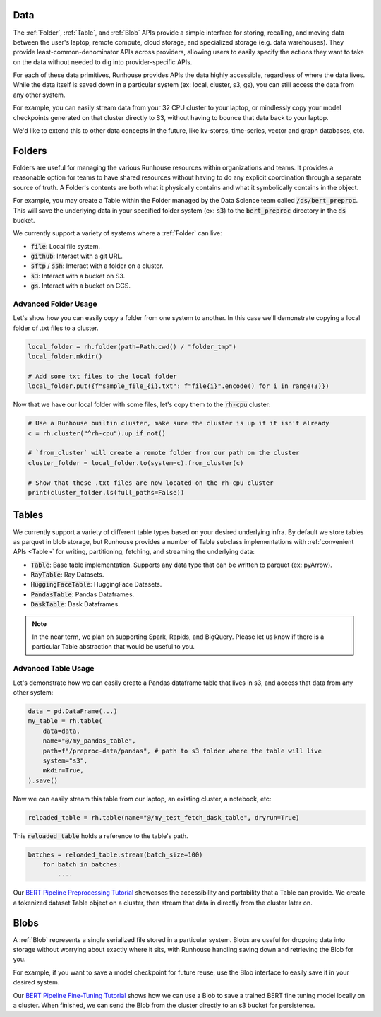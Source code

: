 Data
=======================================

The :ref:`Folder`, :ref:`Table`, and :ref:`Blob` APIs provide a simple interface for storing, recalling, and
moving data between the user's laptop, remote compute, cloud storage, and specialized storage (e.g. data warehouses).
They provide least-common-denominator APIs across providers, allowing users to easily specify the actions they want
to take on the data without needed to dig into provider-specific APIs.

For each of these data primitives, Runhouse provides APIs the data highly accessible, regardless of
where the data lives. While the data itself is saved down in a particular system (ex: local, cluster, s3, gs),
you can still access the data from any other system.

For example, you can easily stream data from your 32 CPU cluster to your laptop, or mindlessly copy your model
checkpoints generated on that cluster directly to S3, without having to bounce that data back to your laptop.

We'd like to extend this to other data concepts in the future, like kv-stores, time-series, vector and graph databases, etc.

Folders
=======================================
Folders are useful for managing the various Runhouse resources within organizations and teams.
It provides a reasonable option for teams to have shared resources without having to do any explicit coordination
through a separate source of truth. A Folder's contents are both what it physically contains and what it
symbolically contains in the object.

For example, you may create a Table within the Folder managed by the Data Science team called :code:`/ds/bert_preproc`.
This will save the underlying data in your specified folder system (ex: :code:`s3`) to the :code:`bert_preproc` directory
in the :code:`ds` bucket.

We currently support a variety of systems where a :ref:`Folder` can live:

- :code:`file`: Local file system.
- :code:`github`: Interact with a git URL.
- :code:`sftp` / :code:`ssh`: Interact with a folder on a cluster.
- :code:`s3`: Interact with a bucket on S3.
- :code:`gs`. Interact with a bucket on GCS.


Advanced Folder Usage
~~~~~~~~~~~~~~~~~~~~~
Let's show how you can easily copy a folder from one system to another. In this case we'll
demonstrate copying a local folder of .txt files to a cluster.

.. code-block:: python

    local_folder = rh.folder(path=Path.cwd() / "folder_tmp")
    local_folder.mkdir()

    # Add some txt files to the local folder
    local_folder.put({f"sample_file_{i}.txt": f"file{i}".encode() for i in range(3)})


Now that we have our local folder with some files, let's copy them to the :code:`rh-cpu` cluster:

.. code-block:: python

    # Use a Runhouse builtin cluster, make sure the cluster is up if it isn't already
    c = rh.cluster("^rh-cpu").up_if_not()

    # `from_cluster` will create a remote folder from our path on the cluster
    cluster_folder = local_folder.to(system=c).from_cluster(c)

    # Show that these .txt files are now located on the rh-cpu cluster
    print(cluster_folder.ls(full_paths=False))


Tables
=======================================
We currently support a variety of different table types based on your desired underlying infra. By default we store
tables as parquet in blob storage, but Runhouse provides a number of Table subclass implementations with
:ref:`convenient APIs <Table>` for writing, partitioning, fetching, and streaming the underlying data:

- :code:`Table`: Base table implementation. Supports any data type that can be written to parquet (ex: pyArrow).
- :code:`RayTable`: Ray Datasets.
- :code:`HuggingFaceTable`: HuggingFace Datasets.
- :code:`PandasTable`: Pandas Dataframes.
- :code:`DaskTable`: Dask Dataframes.

.. note::
    In the near term, we plan on supporting Spark, Rapids, and BigQuery. Please let us know if there is a
    particular Table abstraction that would be useful to you.


Advanced Table Usage
~~~~~~~~~~~~~~~~~~~~

Let's demonstrate how we can easily create a Pandas dataframe table that lives in s3, and access
that data from any other system:

.. code-block:: python

    data = pd.DataFrame(...)
    my_table = rh.table(
        data=data,
        name="@/my_pandas_table",
        path=f"/preproc-data/pandas", # path to s3 folder where the table will live
        system="s3",
        mkdir=True,
    ).save()


Now we can easily stream this table from our laptop, an existing cluster, a notebook, etc:

.. code-block:: python

    reloaded_table = rh.table(name="@/my_test_fetch_dask_table", dryrun=True)

This :code:`reloaded_table` holds a reference to the table's path.

.. code-block:: python

    batches = reloaded_table.stream(batch_size=100)
        for batch in batches:
            ....

Our `BERT Pipeline Preprocessing Tutorial <https://github.com/run-house/tutorials/blob/main/t05_BERT_pipeline/p01_preprocess.py>`_
showcases the accessibility and portability that a Table can provide. We create a tokenized dataset Table object on a
cluster, then stream that data in directly from the cluster later on.

Blobs
=======================================
A :ref:`Blob` represents a single serialized file stored in a particular system.
Blobs are useful for dropping data into storage without worrying about exactly where it sits, with Runhouse
handling saving down and retrieving the Blob for you.

For example, if you want to save a model checkpoint for future reuse, use the Blob interface
to easily save it in your desired system.

Our `BERT Pipeline Fine-Tuning Tutorial <https://github.com/run-house/tutorials/blob/main/t05_BERT_pipeline/p02_fine_tune.py/>`_
shows how we can use a Blob to save a trained BERT fine tuning model locally on a cluster.
When finished, we can send the Blob from the cluster directly to an s3 bucket for persistence.
